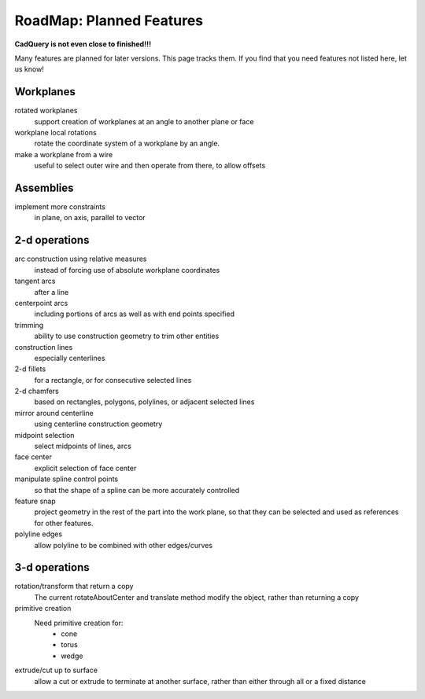 .. _roadmap:


RoadMap:  Planned Features
==============================

**CadQuery is not even close to finished!!!**

Many features are planned for later versions.  This page tracks them.  If you find that you need features
not listed here, let us know!


Workplanes
--------------------

rotated workplanes
    support creation of workplanes at an angle to another plane or face

workplane local rotations
    rotate the coordinate system of a workplane by an angle.

make a workplane from a wire
    useful to select outer wire and then operate from there, to allow offsets
    
Assemblies
----------

implement more constraints
    in plane, on axis, parallel to vector


2-d operations
-------------------

arc construction using relative measures
    instead of forcing use of absolute workplane coordinates

tangent arcs
    after a line

centerpoint arcs
    including portions of arcs as well as with end points specified

trimming
    ability to use construction geometry to trim other entities

construction lines
    especially centerlines

2-d fillets
    for a rectangle, or for consecutive selected lines

2-d chamfers
    based on rectangles, polygons, polylines, or adjacent selected lines

mirror around centerline
    using centerline construction geometry

midpoint selection
    select midpoints of lines, arcs

face center
    explicit selection of face center

manipulate spline control points
    so that the shape of a spline can be more accurately controlled

feature snap
    project geometry in the rest of the part into the work plane, so that
    they can be selected and used as references for other features.

polyline edges
    allow polyline to be combined with other edges/curves

3-d operations
---------------------

rotation/transform that return a copy
    The current rotateAboutCenter and translate method modify the object, rather than returning a copy

primitive creation
    Need primitive creation for:
        * cone
        * torus
        * wedge

extrude/cut up to surface
    allow a cut or extrude to terminate at another surface, rather than either through all or a fixed distance
